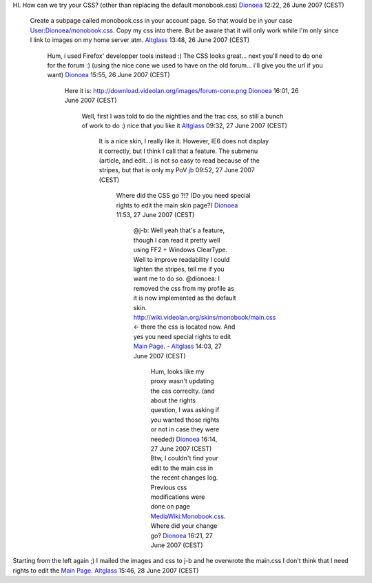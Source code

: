 HI. How can we try your CSS? (other than replacing the default monobook.css) `Dionoea <User:Dionoea>`__ 12:22, 26 June 2007 (CEST)

   Create a subpage called monobook.css in your account page. So that would be in your case `User:Dionoea/monobook.css <User:Dionoea/monobook.css>`__. Copy my css into there. But be aware that it will only work while I'm only since I link to images on my home server atm. `Altglass <User:Altglass>`__ 13:48, 26 June 2007 (CEST)

      Hum, i used Firefox' developper tools instead :) The CSS looks great... next you'll need to do one for the forum :) (using the nice cone we used to have on the old forum... i'll give you the url if you want) `Dionoea <User:Dionoea>`__ 15:55, 26 June 2007 (CEST)

         Here it is: http://download.videolan.org/images/forum-cone.png `Dionoea <User:Dionoea>`__ 16:01, 26 June 2007 (CEST)

            Well, first I was told to do the nightlies and the trac css, so still a bunch of work to do :) nice that you like it `Altglass <User:Altglass>`__ 09:32, 27 June 2007 (CEST)

               It is a nice skin, I really like it. However, IE6 does not display it correctly, but I think I call that a feature. The submenu (article, and edit...) is not so easy to read because of the stripes, but that is only my PoV `jb <User:J-b>`__ 09:52, 27 June 2007 (CEST)

                  Where did the CSS go ?!? (Do you need special rights to edit the main skin page?) `Dionoea <User:Dionoea>`__ 11:53, 27 June 2007 (CEST)

                     @j-b: Well yeah that's a feature, though I can read it pretty well using FF2 + Windows ClearType. Well to improve readability I could lighten the stripes, tell me if you want me to do so.
                     @dionoea: I removed the css from my profile as it is now implemented as the default skin. http://wiki.videolan.org/skins/monobook/main.css <- there the css is located now. And yes you need special rights to edit `Main Page <Main_Page>`__. - `Altglass <User:Altglass>`__ 14:03, 27 June 2007 (CEST)

                        Hum, looks like my proxy wasn't updating the css correclty. (and about the rights question, I was asking if you wanted those rights or not in case they were needed) `Dionoea <User:Dionoea>`__ 16:14, 27 June 2007 (CEST)
                        Btw, I couldn't find your edit to the main css in the recent changes log. Previous css modifications were done on page `MediaWiki:Monobook.css <MediaWiki:Monobook.css>`__. Where did your change go? `Dionoea <User:Dionoea>`__ 16:21, 27 June 2007 (CEST)

Starting from the left again ;) I mailed the images and css to j-b and he overwrote the main.css I don't think that I need rights to edit the `Main Page <Main_Page>`__. `Altglass <User:Altglass>`__ 15:46, 28 June 2007 (CEST)
